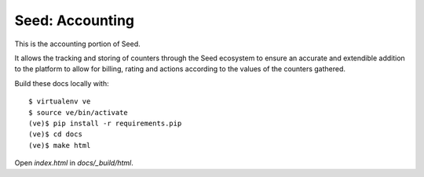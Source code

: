 Seed: Accounting
================

This is the accounting portion of Seed.

It allows the tracking and storing of counters through the Seed ecosystem
to ensure an accurate and extendible addition to the platform to allow for
billing, rating and actions according to the values of the counters gathered.

Build these docs locally with::

    $ virtualenv ve
    $ source ve/bin/activate
    (ve)$ pip install -r requirements.pip
    (ve)$ cd docs
    (ve)$ make html

Open `index.html` in `docs/_build/html`.
